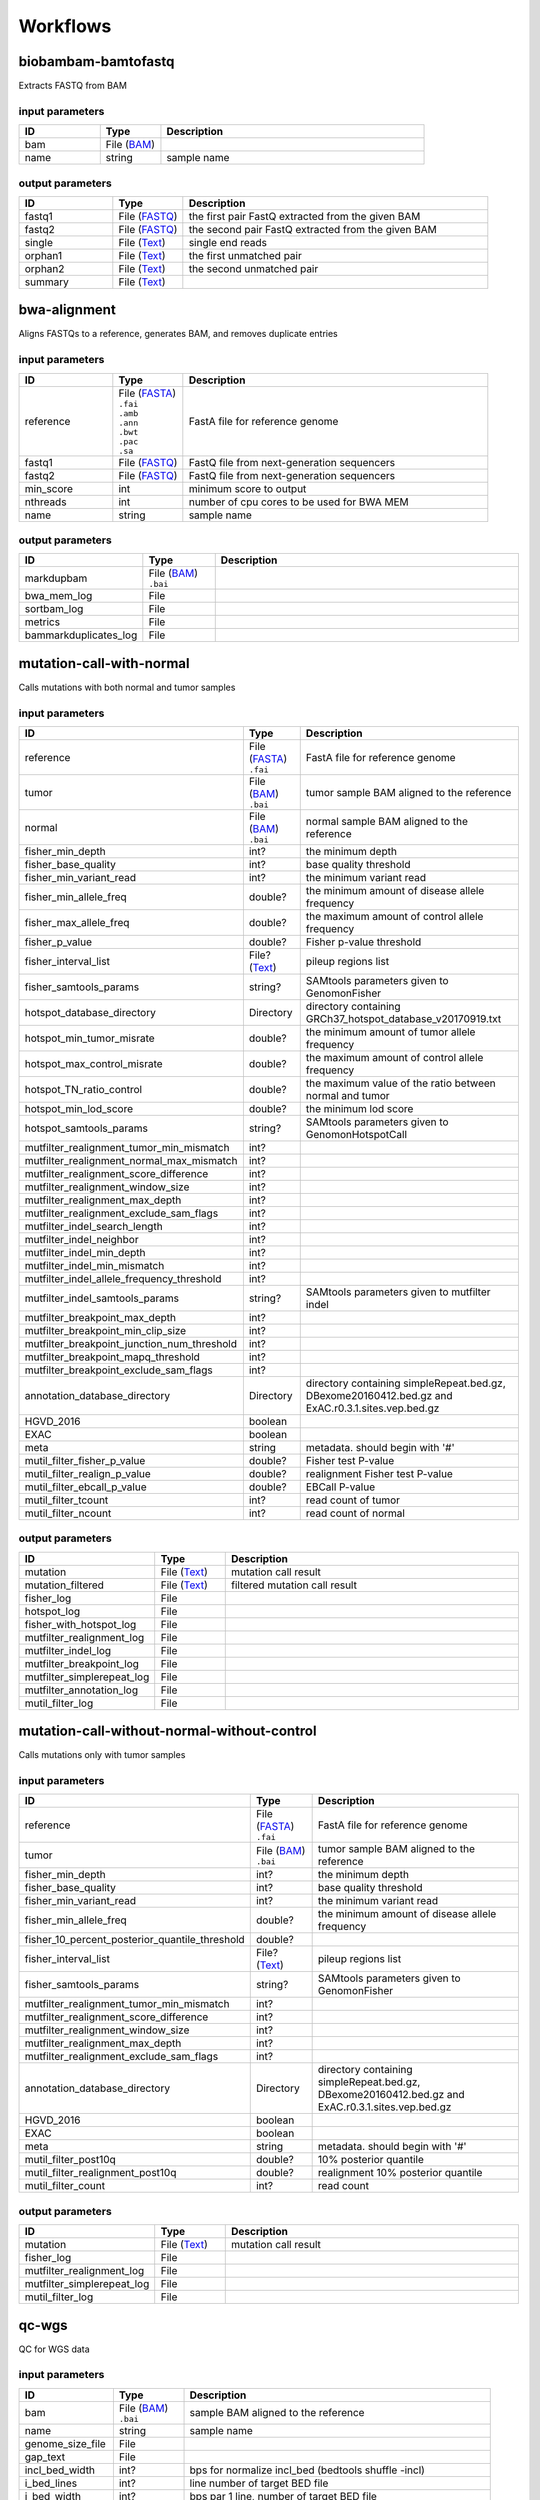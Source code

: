 Workflows
=========


biobambam-bamtofastq
--------------------

Extracts FASTQ from BAM

input parameters
^^^^^^^^^^^^^^^^

.. list-table::
  :widths: 20 15 65
  :header-rows: 1

  * - ID
    - Type
    - Description
  * - bam
    - | File (`BAM <http://edamontology.org/format_2572>`_)
    - 
  * - name
    - | string
    - sample name

output parameters
^^^^^^^^^^^^^^^^^

.. list-table::
  :widths: 20 15 65
  :header-rows: 1

  * - ID
    - Type
    - Description
  * - fastq1
    - | File (`FASTQ <http://edamontology.org/format_1930>`_)
    - the first pair FastQ extracted from the given BAM
  * - fastq2
    - | File (`FASTQ <http://edamontology.org/format_1930>`_)
    - the second pair FastQ extracted from the given BAM
  * - single
    - | File (`Text <http://edamontology.org/data_3671>`_)
    - single end reads
  * - orphan1
    - | File (`Text <http://edamontology.org/data_3671>`_)
    - the first unmatched pair
  * - orphan2
    - | File (`Text <http://edamontology.org/data_3671>`_)
    - the second unmatched pair
  * - summary
    - | File (`Text <http://edamontology.org/data_3671>`_)
    - 

bwa-alignment
-------------

Aligns FASTQs to a reference, generates BAM, and removes duplicate entries

input parameters
^^^^^^^^^^^^^^^^

.. list-table::
  :widths: 20 15 65
  :header-rows: 1

  * - ID
    - Type
    - Description
  * - reference
    - | File (`FASTA <http://edamontology.org/format_1929>`_)
      | ``.fai``
      | ``.amb``
      | ``.ann``
      | ``.bwt``
      | ``.pac``
      | ``.sa``
    - FastA file for reference genome
  * - fastq1
    - | File (`FASTQ <http://edamontology.org/format_1930>`_)
    - FastQ file from next-generation sequencers
  * - fastq2
    - | File (`FASTQ <http://edamontology.org/format_1930>`_)
    - FastQ file from next-generation sequencers
  * - min_score
    - | int
    - minimum score to output
  * - nthreads
    - | int
    - number of cpu cores to be used for BWA MEM
  * - name
    - | string
    - sample name

output parameters
^^^^^^^^^^^^^^^^^

.. list-table::
  :widths: 20 15 65
  :header-rows: 1

  * - ID
    - Type
    - Description
  * - markdupbam
    - | File (`BAM <http://edamontology.org/format_2572>`_)
      | ``.bai``
    - 
  * - bwa_mem_log
    - | File
    - 
  * - sortbam_log
    - | File
    - 
  * - metrics
    - | File
    - 
  * - bammarkduplicates_log
    - | File
    - 

mutation-call-with-normal
-------------------------

Calls mutations with both normal and tumor samples

input parameters
^^^^^^^^^^^^^^^^

.. list-table::
  :widths: 20 15 65
  :header-rows: 1

  * - ID
    - Type
    - Description
  * - reference
    - | File (`FASTA <http://edamontology.org/format_1929>`_)
      | ``.fai``
    - FastA file for reference genome
  * - tumor
    - | File (`BAM <http://edamontology.org/format_2572>`_)
      | ``.bai``
    - tumor sample BAM aligned to the reference
  * - normal
    - | File (`BAM <http://edamontology.org/format_2572>`_)
      | ``.bai``
    - normal sample BAM aligned to the reference
  * - fisher_min_depth
    - | int?
    - the minimum depth
  * - fisher_base_quality
    - | int?
    - base quality threshold
  * - fisher_min_variant_read
    - | int?
    - the minimum variant read
  * - fisher_min_allele_freq
    - | double?
    - the minimum amount of disease allele frequency
  * - fisher_max_allele_freq
    - | double?
    - the maximum amount of control allele frequency
  * - fisher_p_value
    - | double?
    - Fisher p-value threshold
  * - fisher_interval_list
    - | File? (`Text <http://edamontology.org/data_3671>`_)
    - pileup regions list
  * - fisher_samtools_params
    - | string?
    - SAMtools parameters given to GenomonFisher
  * - hotspot_database_directory
    - | Directory
    - directory containing GRCh37_hotspot_database_v20170919.txt
  * - hotspot_min_tumor_misrate
    - | double?
    - the minimum amount of tumor allele frequency
  * - hotspot_max_control_misrate
    - | double?
    - the maximum amount of control allele frequency
  * - hotspot_TN_ratio_control
    - | double?
    - the maximum value of the ratio between normal and tumor
  * - hotspot_min_lod_score
    - | double?
    - the minimum lod score
  * - hotspot_samtools_params
    - | string?
    - SAMtools parameters given to GenomonHotspotCall
  * - mutfilter_realignment_tumor_min_mismatch
    - | int?
    - 
  * - mutfilter_realignment_normal_max_mismatch
    - | int?
    - 
  * - mutfilter_realignment_score_difference
    - | int?
    - 
  * - mutfilter_realignment_window_size
    - | int?
    - 
  * - mutfilter_realignment_max_depth
    - | int?
    - 
  * - mutfilter_realignment_exclude_sam_flags
    - | int?
    - 
  * - mutfilter_indel_search_length
    - | int?
    - 
  * - mutfilter_indel_neighbor
    - | int?
    - 
  * - mutfilter_indel_min_depth
    - | int?
    - 
  * - mutfilter_indel_min_mismatch
    - | int?
    - 
  * - mutfilter_indel_allele_frequency_threshold
    - | int?
    - 
  * - mutfilter_indel_samtools_params
    - | string?
    - SAMtools parameters given to mutfilter indel
  * - mutfilter_breakpoint_max_depth
    - | int?
    - 
  * - mutfilter_breakpoint_min_clip_size
    - | int?
    - 
  * - mutfilter_breakpoint_junction_num_threshold
    - | int?
    - 
  * - mutfilter_breakpoint_mapq_threshold
    - | int?
    - 
  * - mutfilter_breakpoint_exclude_sam_flags
    - | int?
    - 
  * - annotation_database_directory
    - | Directory
    - directory containing simpleRepeat.bed.gz, DBexome20160412.bed.gz and ExAC.r0.3.1.sites.vep.bed.gz
  * - HGVD_2016
    - | boolean
    - 
  * - EXAC
    - | boolean
    - 
  * - meta
    - | string
    - metadata. should begin with '#'
  * - mutil_filter_fisher_p_value
    - | double?
    - Fisher test P-value
  * - mutil_filter_realign_p_value
    - | double?
    - realignment Fisher test P-value
  * - mutil_filter_ebcall_p_value
    - | double?
    - EBCall P-value
  * - mutil_filter_tcount
    - | int?
    - read count of tumor
  * - mutil_filter_ncount
    - | int?
    - read count of normal

output parameters
^^^^^^^^^^^^^^^^^

.. list-table::
  :widths: 20 15 65
  :header-rows: 1

  * - ID
    - Type
    - Description
  * - mutation
    - | File (`Text <http://edamontology.org/data_3671>`_)
    - mutation call result
  * - mutation_filtered
    - | File (`Text <http://edamontology.org/data_3671>`_)
    - filtered mutation call result
  * - fisher_log
    - | File
    - 
  * - hotspot_log
    - | File
    - 
  * - fisher_with_hotspot_log
    - | File
    - 
  * - mutfilter_realignment_log
    - | File
    - 
  * - mutfilter_indel_log
    - | File
    - 
  * - mutfilter_breakpoint_log
    - | File
    - 
  * - mutfilter_simplerepeat_log
    - | File
    - 
  * - mutfilter_annotation_log
    - | File
    - 
  * - mutil_filter_log
    - | File
    - 

mutation-call-without-normal-without-control
--------------------------------------------

Calls mutations only with tumor samples

input parameters
^^^^^^^^^^^^^^^^

.. list-table::
  :widths: 20 15 65
  :header-rows: 1

  * - ID
    - Type
    - Description
  * - reference
    - | File (`FASTA <http://edamontology.org/format_1929>`_)
      | ``.fai``
    - FastA file for reference genome
  * - tumor
    - | File (`BAM <http://edamontology.org/format_2572>`_)
      | ``.bai``
    - tumor sample BAM aligned to the reference
  * - fisher_min_depth
    - | int?
    - the minimum depth
  * - fisher_base_quality
    - | int?
    - base quality threshold
  * - fisher_min_variant_read
    - | int?
    - the minimum variant read
  * - fisher_min_allele_freq
    - | double?
    - the minimum amount of disease allele frequency
  * - fisher_10_percent_posterior_quantile_threshold
    - | double?
    - 
  * - fisher_interval_list
    - | File? (`Text <http://edamontology.org/data_3671>`_)
    - pileup regions list
  * - fisher_samtools_params
    - | string?
    - SAMtools parameters given to GenomonFisher
  * - mutfilter_realignment_tumor_min_mismatch
    - | int?
    - 
  * - mutfilter_realignment_score_difference
    - | int?
    - 
  * - mutfilter_realignment_window_size
    - | int?
    - 
  * - mutfilter_realignment_max_depth
    - | int?
    - 
  * - mutfilter_realignment_exclude_sam_flags
    - | int?
    - 
  * - annotation_database_directory
    - | Directory
    - directory containing simpleRepeat.bed.gz, DBexome20160412.bed.gz and ExAC.r0.3.1.sites.vep.bed.gz
  * - HGVD_2016
    - | boolean
    - 
  * - EXAC
    - | boolean
    - 
  * - meta
    - | string
    - metadata. should begin with '#'
  * - mutil_filter_post10q
    - | double?
    - 10% posterior quantile
  * - mutil_filter_realignment_post10q
    - | double?
    - realignment 10% posterior quantile
  * - mutil_filter_count
    - | int?
    - read count

output parameters
^^^^^^^^^^^^^^^^^

.. list-table::
  :widths: 20 15 65
  :header-rows: 1

  * - ID
    - Type
    - Description
  * - mutation
    - | File (`Text <http://edamontology.org/data_3671>`_)
    - mutation call result
  * - fisher_log
    - | File
    - 
  * - mutfilter_realignment_log
    - | File
    - 
  * - mutfilter_simplerepeat_log
    - | File
    - 
  * - mutil_filter_log
    - | File
    - 

qc-wgs
------

QC for WGS data

input parameters
^^^^^^^^^^^^^^^^

.. list-table::
  :widths: 20 15 65
  :header-rows: 1

  * - ID
    - Type
    - Description
  * - bam
    - | File (`BAM <http://edamontology.org/format_2572>`_)
      | ``.bai``
    - sample BAM aligned to the reference
  * - name
    - | string
    - sample name
  * - genome_size_file
    - | File
    - 
  * - gap_text
    - | File
    - 
  * - incl_bed_width
    - | int?
    - bps for normalize incl_bed (bedtools shuffle -incl)
  * - i_bed_lines
    - | int?
    - line number of target BED file
  * - i_bed_width
    - | int?
    - bps par 1 line, number of target BED file
  * - samtools_params
    - | string?
    - samtools parameters string
  * - coverage_text
    - | string
    - coverage depth text separated with comma
  * - meta
    - | string?
    - metadata. should begin with '#'

output parameters
^^^^^^^^^^^^^^^^^

.. list-table::
  :widths: 20 15 65
  :header-rows: 1

  * - ID
    - Type
    - Description
  * - result
    - | File
    - 
  * - qc-bamstats_log
    - | File
    - 
  * - qc-wgs_log
    - | File
    - 
  * - qc-merge_log
    - | File
    - 

sv-detection
------------

SV detection without control panels

input parameters
^^^^^^^^^^^^^^^^

.. list-table::
  :widths: 20 15 65
  :header-rows: 1

  * - ID
    - Type
    - Description
  * - tumor_bam
    - | File (`BAM <http://edamontology.org/format_2572>`_)
      | ``.bai``
    - tumor sample BAM aligned to the reference
  * - tumor_name
    - | string
    - tumor sample name
  * - directory
    - | Directory
    - directory containing SV parse result. SV detection result is also generated here
  * - reference
    - | File (`FASTA <http://edamontology.org/format_1929>`_)
      | ``.fai``
    - FastA file for reference genome
  * - control_panel_bedpe
    - | File?
    - merged control panel. filename is usually XXX.merged.junction.control.bedpe.gz
  * - normal_bam
    - | File? (`BAM <http://edamontology.org/format_2572>`_)
      | ``.bai``
    - normal sample BAM aligned to the reference
  * - normal_name
    - | string?
    - normal sample name
  * - sv_filter_min_junctions
    - | int?
    - minimum required number of supporting junction read pairs
  * - sv_filter_max_normal_read_pairs
    - | int?
    - maximum allowed number of read pairs in normal sample
  * - sv_filter_min_overhang_size
    - | int?
    - minimum region size arround each break-point which have to be covered by at least one aligned short read
  * - meta
    - | string
    - metadata. should begin with '#'
  * - sv_utils_filter_min_tumor_allele_frequency
    - | double?
    - removes if the tumor allele frequency is smaller than this value
  * - sv_utils_filter_max_normal_read_pairs
    - | int?
    - removes if the number of variant read pairs in the normal sample exceeds this value
  * - sv_utils_filter_normal_depth_threshold
    - | double?
    - removes if the normal read depth is smaller than this value
  * - sv_utils_filter_inversion_size_threshold
    - | int?
    - removes if the size of inversion is smaller than this value
  * - sv_utils_filter_min_overhang_size
    - | int?
    - removes if either of overhang sizes for two breakpoints is below this value
  * - sv_utils_filter_remove_simple_repeat
    - | boolean
    - 
  * - grc
    - | boolean?
    - 

output parameters
^^^^^^^^^^^^^^^^^

.. list-table::
  :widths: 20 15 65
  :header-rows: 1

  * - ID
    - Type
    - Description
  * - sv
    - | File
    - SV detection result
  * - sv_filter_log
    - | File
    - 
  * - prepend-metadata_log
    - | File
    - 
  * - sv_utils_filter_log
    - | File
    - 

sv-merge
--------

merges non-matched control panel breakpoint-containing read pairs

input parameters
^^^^^^^^^^^^^^^^

.. list-table::
  :widths: 20 15 65
  :header-rows: 1

  * - ID
    - Type
    - Description
  * - control_info
    - | File
    - tab-delimited file on non-matched control
  * - name
    - | string
    - control panel name
  * - merge_check_margin_size
    - | int?
    - 

output parameters
^^^^^^^^^^^^^^^^^

.. list-table::
  :widths: 20 15 65
  :header-rows: 1

  * - ID
    - Type
    - Description
  * - merge
    - | File
    - merged breakpoint information file
  * - log
    - | File
    - 

sv-parse
--------

Parses breakpoint-containing and improperly aligned read pairs

input parameters
^^^^^^^^^^^^^^^^

.. list-table::
  :widths: 20 15 65
  :header-rows: 1

  * - ID
    - Type
    - Description
  * - bam
    - | File (`BAM <http://edamontology.org/format_2572>`_)
      | ``.bai``
    - 
  * - name
    - | string
    - sample name

output parameters
^^^^^^^^^^^^^^^^^

.. list-table::
  :widths: 20 15 65
  :header-rows: 1

  * - ID
    - Type
    - Description
  * - junction
    - | File
    - 
  * - junction_index
    - | File (`tabix <http://edamontology.org/format_3616>`_)
    - 
  * - improper
    - | File
    - 
  * - improper_index
    - | File (`tabix <http://edamontology.org/format_3616>`_)
    - 
  * - sv_parse_log
    - | File
    - 

